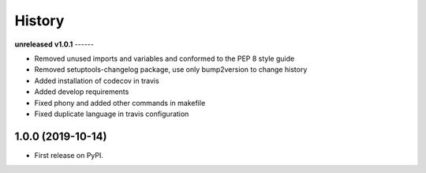 =======
History
=======

**unreleased**
**v1.0.1**
------

* Removed unused imports and variables and conformed to the PEP 8 style guide
* Removed setuptools-changelog package, use only bump2version to change history
* Added installation of codecov in travis
* Added develop requirements
* Fixed phony and added other commands in makefile
* Fixed duplicate language in travis configuration

1.0.0 (2019-10-14)
------------------

* First release on PyPI.
